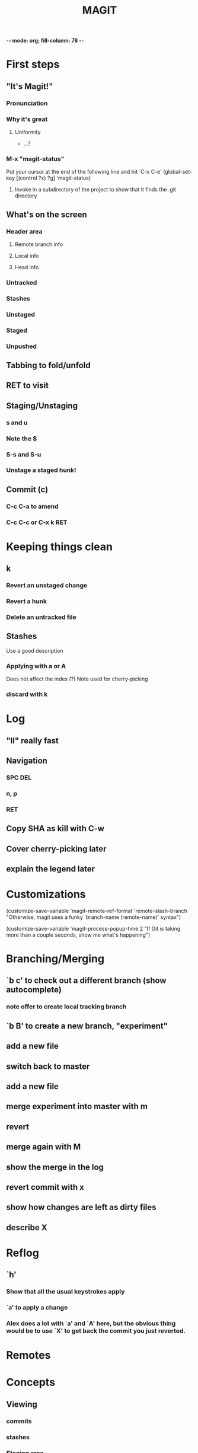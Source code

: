 -*- mode: org; fill-column: 78 -*-
#+TITLE: MAGIT  

#+STARTUP: content fninline hidestars
#+ARCHIVE: archive.txt::
#+SEQ_TODO: STARTED TODO(@) APPT WAITING(@) DELEGATED(@) DEFERRED(@) SOMEDAY(@) | DONE(@) CANCELLED(@) NOTE
#+TAGS: Call(c) Errand(e) Home(h) Net(n)
#+DRAWERS: PROPERTIES LOGBOOK OUTPUT SCRIPT SOURCE DATA
#+LINK: emacswiki http://www.emacswiki.org/emacs/

* First steps
** "It's Magit!"
*** Pronunciation
*** Why it's great
**** Uniformity
   * ...?
*** M-x "magit-status"
   Put your cursor at the end of the following line and hit `C-x C-e'
(global-set-key [(control ?x) ?g] 'magit-status)
**** Invoke in a subdirectory of the project to show that it finds the .git directory
** What's on the screen
*** Header area
**** Remote branch info
**** Local info
**** Head info
*** Untracked
*** Stashes
*** Unstaged
*** Staged
*** Unpushed
** Tabbing to fold/unfold
** RET to visit
** Staging/Unstaging
*** s and u
*** Note the $
*** S-s and S-u
*** Unstage a staged hunk!
** Commit (c)
*** C-c C-a to amend
*** C-c C-c or C-x k RET
* Keeping things clean
** k
*** Revert an unstaged change
*** Revert a hunk
*** Delete an untracked file
** Stashes
   Use a good description
*** Applying with a or A
    Does not affect the index (?)
    Note used for cherry-picking
*** discard with k
* Log
** "ll" really fast
** Navigation
*** SPC DEL
*** n, p
*** RET
** Copy SHA as kill with C-w
   
** Cover cherry-picking later
** explain the legend later

* Customizations

  (customize-save-variable 'magit-remote-ref-format 'remote-slash-branch
  "Otherwise, magit uses a funky `branch-name (remote-name)' syntax")
  
  (customize-save-variable 'magit-process-popup-time 2
  "If Git is taking more than a couple seconds, show me what's happening")

* Branching/Merging
** `b c' to check out a different branch (show autocomplete)
*** note offer to create local tracking branch
** `b B' to create a new branch, "experiment"
** add a new file
** switch back to master
** add a new file
** merge experiment into master with m
** revert
** merge again with M
** show the merge in the log
** revert commit with x
** show how changes are left as dirty files
** describe X
* Reflog
** `h'
*** Show that all the usual keystrokes apply
*** `a' to apply a change
*** Alex does a lot with `a' and `A' here, but the obvious thing would be to use `X' to get back the commit you just reverted.
* Remotes
  



 
* Concepts
** Viewing
*** commits
*** stashes
*** Staging area
*** Working tree state
* Scenarios
** Rewrite History
** Rebase
** Merge
** Selecting changes for commit (incl hunks)
** Stashing
** Snapshot
** Topic Branches!! (note topgit)
** Log view (including log-all)
** Cherry picking
** bB for branch-switching
* TipsTrix
** V - show all branches

